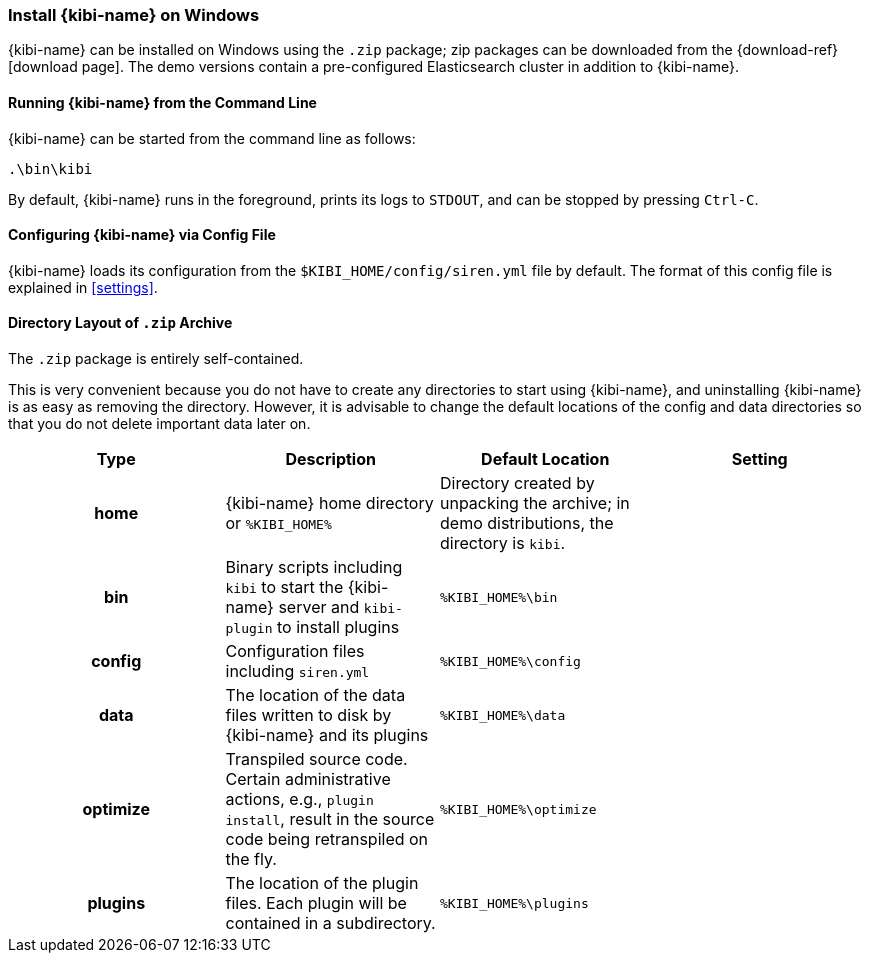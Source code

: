 [[windows]]
=== Install {kibi-name} on Windows

{kibi-name} can be installed on Windows using the `.zip` package;
zip packages can be downloaded from the {download-ref}[download page].
The demo versions contain a pre-configured Elasticsearch cluster in addition to
{kibi-name}.

[[windows-running]]
==== Running {kibi-name} from the Command Line

{kibi-name} can be started from the command line as follows:

[source,sh]
--------------------------------------------
.\bin\kibi
--------------------------------------------

By default, {kibi-name} runs in the foreground, prints its logs to `STDOUT`,
and can be stopped by pressing `Ctrl-C`.

[[windows-configuring]]
==== Configuring {kibi-name} via Config File

{kibi-name} loads its configuration from the `$KIBI_HOME/config/siren.yml`
file by default. The format of this config file is explained in
<<settings>>.

[[windows-layout]]
==== Directory Layout of `.zip` Archive

The `.zip` package is entirely self-contained.

This is very convenient because you do not have to create any directories to
start using {kibi-name}, and uninstalling {kibi-name} is as easy as removing the directory.
However, it is advisable to change the default locations of the config and data
directories so that you do not delete important data later on.


[cols="<h,<,<m,<m",options="header",]
|=======================================================================
| Type | Description | Default Location | Setting
| home
  | {kibi-name} home directory or `%KIBI_HOME%`
 d| Directory created by unpacking the archive; in demo distributions, the
    directory is `kibi`.
 d|

| bin
  | Binary scripts including `kibi` to start the {kibi-name} server
    and `kibi-plugin` to install plugins
  | %KIBI_HOME%\bin
 d|

| config
  | Configuration files including `siren.yml`
  | %KIBI_HOME%\config
 d|

| data
  | The location of the data files written to disk by {kibi-name} and its plugins
  | %KIBI_HOME%\data
 d|

| optimize
  | Transpiled source code. Certain administrative actions, e.g., `plugin install`,
    result in the source code being retranspiled on the fly.
  | %KIBI_HOME%\optimize
 d|

| plugins
  | The location of the plugin files. Each plugin will be contained in a subdirectory.
  | %KIBI_HOME%\plugins
 d|

|=======================================================================

